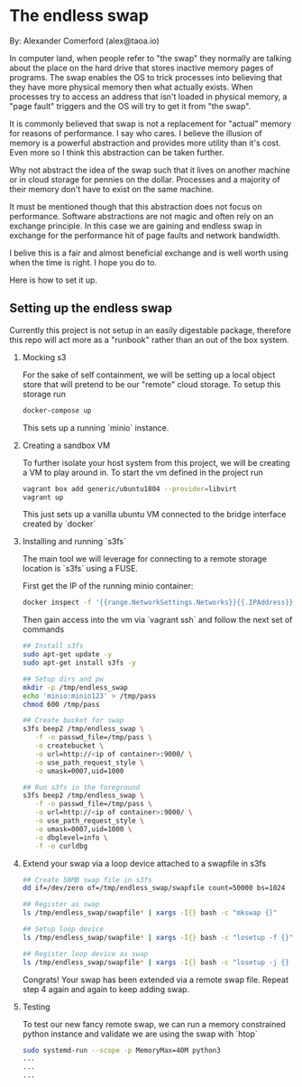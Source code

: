 * The endless swap

  By: Alexander Comerford (alex@taoa.io)

  In computer land, when people refer to "the swap" they normally are talking
  about the place on the hard drive that stores inactive memory pages of
  programs. The swap enables the OS to trick processes into believing that they
  have more physical memory then what actually exists. When processes try to
  access an address that isn't loaded in physical memory, a "page fault"
  triggers and the OS will try to get it from "the swap".

  It is commonly believed that swap is not a replacement for "actual" memory for
  reasons of performance. I say who cares. I believe the illusion of memory is a
  powerful abstraction and provides more utility than it's cost. Even more so I
  think this abstraction can be taken further.

  Why not abstract the idea of the swap such that it lives on another machine or
  in cloud storage for pennies on the dollar. Processes and a majority of their
  memory don't have to exist on the same machine.

  It must be mentioned though that this abstraction does not focus on
  performance. Software abstractions are not magic and often rely on an exchange
  principle. In this case we are gaining and endless swap in exchange for the
  performance hit of page faults and network bandwidth.

  I belive this is a fair and almost beneficial exchange and is well worth using
  when the time is right. I hope you do to.

  Here is how to set it up.

** Setting up the endless swap

   Currently this project is not setup in an easily digestable package,
   therefore this repo will act more as a "runbook" rather than an out of the
   box system.

   1. Mocking s3

      For the sake of self containment, we will be setting up a local object
      store that will pretend to be our "remote" cloud storage. To setup this
      storage run

      #+begin_src sh
      docker-compose up
      #+end_src

      This sets up a running `minio` instance.

   2. Creating a sandbox VM

      To further isolate your host system from this project, we will be creating
      a VM to play around in. To start the vm defined in the project run

      #+begin_src sh
      vagrant box add generic/ubuntu1804 --provider=libvirt
      vagrant up
      #+end_src

      This just sets up a vanilla ubuntu VM connected to the bridge interface
      created by `docker`

   3. Installing and running `s3fs`

      The main tool we will leverage for connecting to a remote storage location
      is `s3fs` using a FUSE.

      First get the IP of the running minio container:

      #+begin_src sh
      docker inspect -f '{{range.NetworkSettings.Networks}}{{.IPAddress}}{{end}}' <id of container>
      #+end_src

      Then gain access into the vm via `vagrant ssh` and follow the next set of commands

      #+begin_src sh
      ## Install s3fs
      sudo apt-get update -y
      sudo apt-get install s3fs -y

      ## Setup dirs and pw
      mkdir -p /tmp/endless_swap
      echo 'minio:minio123' > /tmp/pass
      chmod 600 /tmp/pass

      ## Create bucket for swap
      s3fs beep2 /tmp/endless_swap \
         -f -o passwd_file=/tmp/pass \
         -o createbucket \
         -o url=http://<ip of container>:9000/ \
         -o use_path_request_style \
         -o umask=0007,uid=1000

      ## Run s3fs in the foreground
      s3fs beep2 /tmp/endless_swap \
         -f -o passwd_file=/tmp/pass \
         -o url=http://<ip of container>:9000/ \
         -o use_path_request_style \
         -o umask=0007,uid=1000 \
         -o dbglevel=info \
         -f -o curldbg
      #+end_src

   4. Extend your swap via a loop device attached to a swapfile in s3fs

      #+begin_src sh
      ## Create 50MB swap file in s3fs
      dd if=/dev/zero of=/tmp/endless_swap/swapfile count=50000 bs=1024

      ## Register as swap
      ls /tmp/endless_swap/swapfile* | xargs -I{} bash -c "mkswap {}"

      ## Setup loop device
      ls /tmp/endless_swap/swapfile* | xargs -I{} bash -c "losetup -f {}"

      ## Register loop device as swap
      ls /tmp/endless_swap/swapfile* | xargs -I{} bash -c "losetup -j {} | cut -d':' -f1" | sudo xargs swapon
      #+end_src

      Congrats! Your swap has been extended via a remote swap file. Repeat step 4
      again and again to keep adding swap.

   5. Testing

      To test our new fancy remote swap, we can run a memory constrained python
      instance and validate we are using the swap with `htop`

      #+begin_src sh
      sudo systemd-run --scope -p MemoryMax=40M python3
      ...
      ...
      ...
      #+end_src
